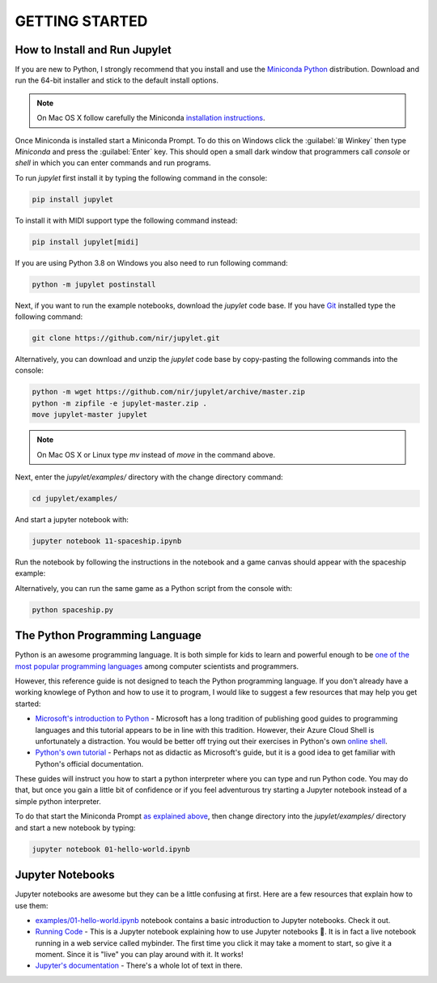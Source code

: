GETTING STARTED
===============

How to Install and Run Jupylet
------------------------------

If you are new to Python, I strongly recommend that you install and use the
`Miniconda Python <https://docs.conda.io/en/latest/miniconda.html>`_
distribution. Download and run the 64-bit installer and stick to the default
install options.

.. note::
    On Mac OS X follow carefully the Miniconda `installation instructions <https://conda.io/projects/conda/en/latest/user-guide/install/macos.html>`_.

Once Miniconda is installed start a Miniconda Prompt. To do this on Windows
click the :guilabel:`⊞ Winkey` then type *Miniconda* and press the
:guilabel:`Enter` key. This should open a small dark window that programmers
call *console* or *shell* in which you can enter commands and run programs.

To run *jupylet* first install it by typing the following command in the
console:

.. code-block:: bash

    pip install jupylet

To install it with MIDI support type the following command instead:

.. code-block:: bash

    pip install jupylet[midi]

If you are using Python 3.8 on Windows you also need to run following command:

.. code-block:: bash

    python -m jupylet postinstall

Next, if you want to run the example notebooks, download the *jupylet* code 
base. If you have `Git <https://git-scm.com/>`_ installed type the following
command:

.. code-block:: bash

    git clone https://github.com/nir/jupylet.git

Alternatively, you can download and unzip the *jupylet* code base by 
copy-pasting the following commands into the console:

.. code-block:: bash

    python -m wget https://github.com/nir/jupylet/archive/master.zip
    python -m zipfile -e jupylet-master.zip .
    move jupylet-master jupylet

.. note::
    On Mac OS X or Linux type *mv* instead of *move* in the command above.

Next, enter the *jupylet/examples/* directory with the change directory
command:

.. code-block:: bash

    cd jupylet/examples/

And start a jupyter notebook with:

.. code-block:: bash

    jupyter notebook 11-spaceship.ipynb

Run the notebook by following the instructions in the notebook and a game
canvas should appear with the spaceship example:

.. image:: ../images/spaceship.gif

Alternatively, you can run the same game as a Python script from the console 
with:

.. code-block:: bash

    python spaceship.py

The Python Programming Language
-------------------------------

Python is an awesome programming language. It is both simple for kids to
learn and powerful enough to be `one of the most popular programming languages
<https://www.tiobe.com/tiobe-index/>`_ among computer scientists and
programmers.

However, this reference guide is not designed to teach the Python programming
language. If you don't already have a working knowlege of Python and how to
use it to program, I would like to suggest a few resources that may help you
get started:

- `Microsoft's introduction to Python <https://docs.microsoft.com/en-us/learn/modules/intro-to-python/1-introduction>`_
  \- Microsoft has a long tradition of publishing good guides to programming
  languages and this tutorial appears to be in line with this tradition. 
  However, their Azure Cloud Shell is unfortunately a distraction. You would 
  be better off trying out their exercises in Python's own `online shell <https://www.python.org/shell/>`_.

- `Python's own tutorial <https://docs.python.org/3/tutorial/index.html>`_
  \- Perhaps not as didactic as Microsoft's guide, but it is a good idea to
  get familiar with Python's official documentation.

These guides will instruct you how to start a python interpreter where you
can type and run Python code. You may do that, but once you gain a little bit
of confidence or if you feel adventurous try starting a Jupyter notebook
instead of a simple python interpreter.

To do that start the Miniconda Prompt
`as explained above <#how-to-install-and-run-jupylet>`_, then change
directory into the *jupylet/examples/* directory and start a new notebook by
typing:

.. code-block:: bash

    jupyter notebook 01-hello-world.ipynb

Jupyter Notebooks
-----------------

Jupyter notebooks are awesome but they can be a little confusing at
first. Here are a few resources that explain how to use them:

- `examples/01-hello-world.ipynb <https://github.com/nir/jupylet/blob/master/examples/01-hello-world.ipynb>`_ 
  notebook contains a basic introduction to Jupyter notebooks. Check it out.

- `Running Code <https://mybinder.org/v2/gh/jupyter/notebook/master?filepath=docs%2Fsource%2Fexamples%2FNotebook%2FRunning%20Code.ipynb>`_
  \- This is a Jupyter notebook explaining how to use Jupyter notebooks 🙂.
  It is in fact a live notebook running in a web service called mybinder. The
  first time you click it may take a moment to start, so give it a moment.
  Since it is "live" you can play around with it. It works!

- `Jupyter's documentation <https://jupyter-notebook.readthedocs.io/en/latest/notebook.html>`_
  \- There's a whole lot of text in there.

